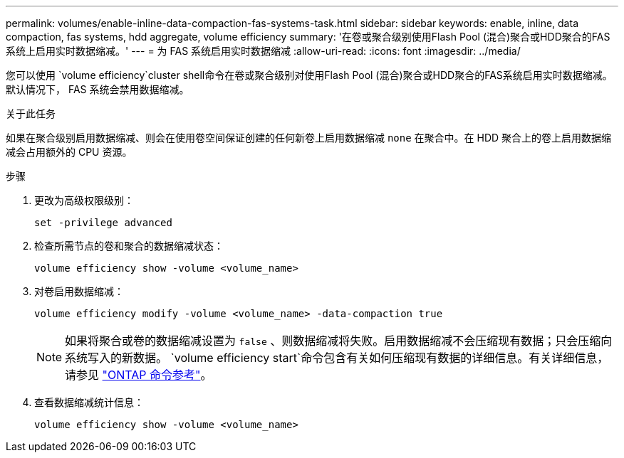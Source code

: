 ---
permalink: volumes/enable-inline-data-compaction-fas-systems-task.html 
sidebar: sidebar 
keywords: enable, inline, data compaction, fas systems, hdd aggregate, volume efficiency 
summary: '在卷或聚合级别使用Flash Pool (混合)聚合或HDD聚合的FAS系统上启用实时数据缩减。' 
---
= 为 FAS 系统启用实时数据缩减
:allow-uri-read: 
:icons: font
:imagesdir: ../media/


[role="lead"]
您可以使用 `volume efficiency`cluster shell命令在卷或聚合级别对使用Flash Pool (混合)聚合或HDD聚合的FAS系统启用实时数据缩减。默认情况下， FAS 系统会禁用数据缩减。

.关于此任务
如果在聚合级别启用数据缩减、则会在使用卷空间保证创建的任何新卷上启用数据缩减 `none` 在聚合中。在 HDD 聚合上的卷上启用数据缩减会占用额外的 CPU 资源。

.步骤
. 更改为高级权限级别：
+
[source, cli]
----
set -privilege advanced
----
. 检查所需节点的卷和聚合的数据缩减状态：
+
[source, cli]
----
volume efficiency show -volume <volume_name>
----
. 对卷启用数据缩减：
+
[source, cli]
----
volume efficiency modify -volume <volume_name> -data-compaction true
----
+
[NOTE]
====
如果将聚合或卷的数据缩减设置为 `false` 、则数据缩减将失败。启用数据缩减不会压缩现有数据；只会压缩向系统写入的新数据。 `volume efficiency start`命令包含有关如何压缩现有数据的详细信息。有关详细信息，请参见 https://docs.netapp.com/us-en/ontap-cli["ONTAP 命令参考"^]。

====
. 查看数据缩减统计信息：
+
[source, cli]
----
volume efficiency show -volume <volume_name>
----

